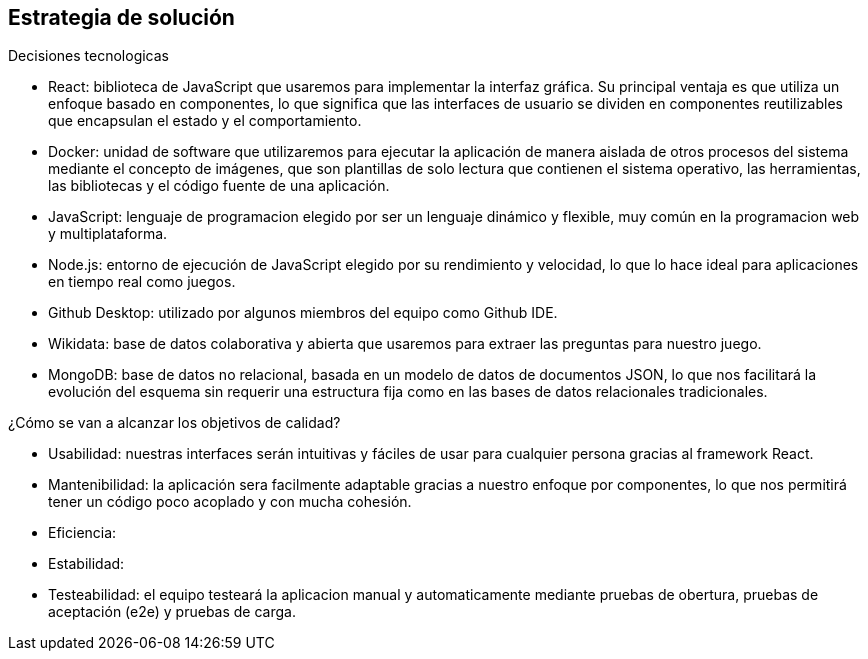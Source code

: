 ifndef::imagesdir[:imagesdir: ../images]

[[section-solution-strategy]]
== Estrategia de solución


[role="arc42help"]
****
.Decisiones tecnologicas

* React: biblioteca de JavaScript que usaremos para implementar la interfaz gráfica. Su principal ventaja es que utiliza un enfoque basado en componentes, lo que significa que las interfaces de usuario se dividen en componentes reutilizables que encapsulan el estado y el comportamiento. 
* Docker: unidad de software que utilizaremos para ejecutar la aplicación de manera aislada de otros procesos del sistema mediante el concepto de imágenes, que son plantillas de solo lectura que contienen el sistema operativo, las herramientas, las bibliotecas y el código fuente de una aplicación. 
* JavaScript: lenguaje de programacion elegido por ser un lenguaje dinámico y flexible, muy común en la programacion web y multiplataforma.
* Node.js: entorno de ejecución de JavaScript elegido por su rendimiento y velocidad, lo que lo hace ideal para aplicaciones en tiempo real como juegos.
* Github Desktop: utilizado por algunos miembros del equipo como Github IDE.
* Wikidata: base de datos colaborativa y abierta que usaremos para extraer las preguntas para nuestro juego.
* MongoDB: base de datos no relacional, basada en un modelo de datos de documentos JSON, lo que nos facilitará la evolución del esquema sin requerir una estructura fija como en las bases de datos relacionales tradicionales.



.¿Cómo se van a alcanzar los objetivos de calidad?
* Usabilidad: nuestras interfaces serán intuitivas y fáciles de usar para cualquier persona gracias al framework React.
* Mantenibilidad: la aplicación sera facilmente adaptable gracias a nuestro enfoque por componentes, lo que nos permitirá tener un código poco acoplado y con mucha cohesión.
* Eficiencia: 
* Estabilidad: 
* Testeabilidad: el equipo testeará la aplicacion manual y automaticamente mediante pruebas de obertura, pruebas de aceptación (e2e) y pruebas de carga.

****
